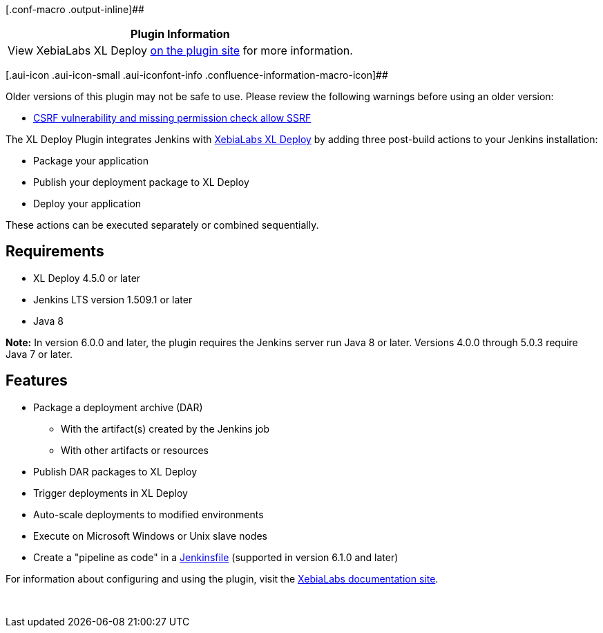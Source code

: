 [.conf-macro .output-inline]##

[cols="",options="header",]
|===
|Plugin Information
|View XebiaLabs XL Deploy https://plugins.jenkins.io/deployit-plugin[on
the plugin site] for more information.
|===

[.aui-icon .aui-icon-small .aui-iconfont-info .confluence-information-macro-icon]##

Older versions of this plugin may not be safe to use. Please review the
following warnings before using an older version:

* https://jenkins.io/security/advisory/2019-04-17/#SECURITY-983[CSRF
vulnerability and missing permission check allow SSRF]

The XL Deploy Plugin integrates Jenkins with
https://xebialabs.com/products/xl-deploy[XebiaLabs XL Deploy] by adding
three post-build actions to your Jenkins installation:

* Package your application
* Publish your deployment package to XL Deploy
* Deploy your application

These actions can be executed separately or combined sequentially.

[[XLDeployPlugin-Requirements]]
== Requirements

* XL Deploy 4.5.0 or later
* Jenkins LTS version 1.509.1 or later
* Java 8

*Note:* In version 6.0.0 and later, the plugin requires the Jenkins
server run Java 8 or later. Versions 4.0.0 through 5.0.3 require Java 7
or later.

[[XLDeployPlugin-Features]]
== Features

* Package a deployment archive (DAR)
** With the artifact(s) created by the Jenkins job
** With other artifacts or resources
* Publish DAR packages to XL Deploy
* Trigger deployments in XL Deploy
* Auto-scale deployments to modified environments
* Execute on Microsoft Windows or Unix slave nodes
* Create a "pipeline as code" in a
https://jenkins.io/doc/book/pipeline/jenkinsfile/[Jenkinsfile]
(supported in version 6.1.0 and later)

For information about configuring and using the plugin, visit the
https://docs.xebialabs.com/xl-deploy/concept/jenkins-xl-deploy-plugin.html[XebiaLabs
documentation site].

 
